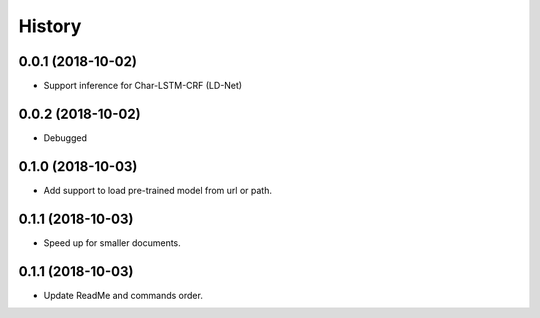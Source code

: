 History
=======

0.0.1 (2018-10-02)
------------------
* Support inference for Char-LSTM-CRF (LD-Net)

0.0.2 (2018-10-02)
------------------
* Debugged

0.1.0 (2018-10-03)
------------------
* Add support to load pre-trained model from url or path.

0.1.1 (2018-10-03)
------------------
* Speed up for smaller documents.

0.1.1 (2018-10-03)
------------------
* Update ReadMe and commands order.
